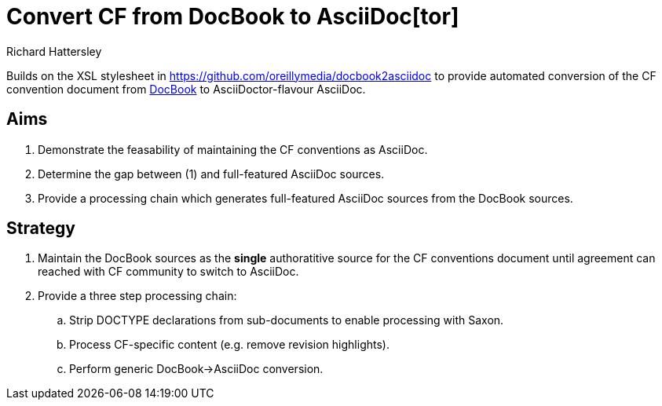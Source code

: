 = Convert CF from DocBook to AsciiDoc[tor]
Richard Hattersley

Builds on the XSL stylesheet in
https://github.com/oreillymedia/docbook2asciidoc to provide automated
conversion of the CF convention document from
https://github.com/cf-convention/cf-convention.github.io/tree/master/Data/cf-conventions/cf-conventions-1.7/docbooksrc[DocBook]
to AsciiDoctor-flavour AsciiDoc.

== Aims

. Demonstrate the feasability of maintaining the CF conventions as AsciiDoc.
. Determine the gap between (1) and full-featured AsciiDoc sources.
. Provide a processing chain which generates full-featured AsciiDoc sources
  from the DocBook sources.

== Strategy

. Maintain the DocBook sources as the *single* authoratitive source for
  the CF conventions document until agreement can reached with CF
  community to switch to AsciiDoc.
. Provide a three step processing chain:
.. Strip DOCTYPE declarations from sub-documents to enable processing
   with Saxon.
.. Process CF-specific content (e.g. remove revision highlights).
.. Perform generic DocBook->AsciiDoc conversion.
